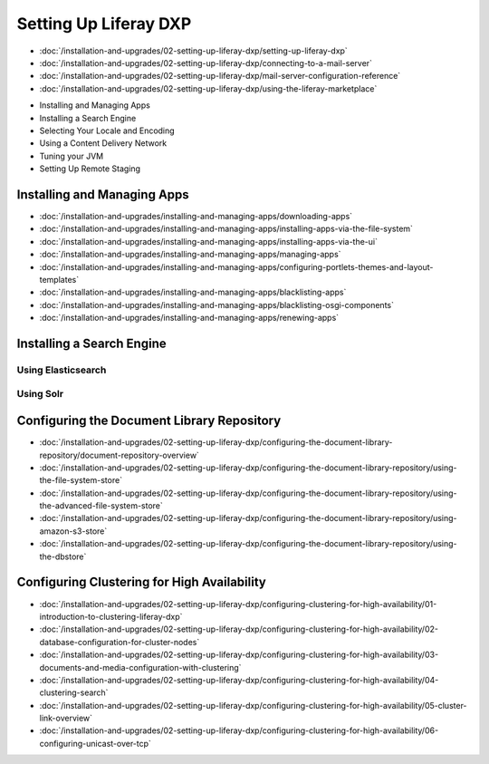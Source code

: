 Setting Up Liferay DXP
======================

-  :doc:`/installation-and-upgrades/02-setting-up-liferay-dxp/setting-up-liferay-dxp`
-  :doc:`/installation-and-upgrades/02-setting-up-liferay-dxp/connecting-to-a-mail-server`
-  :doc:`/installation-and-upgrades/02-setting-up-liferay-dxp/mail-server-configuration-reference`
-  :doc:`/installation-and-upgrades/02-setting-up-liferay-dxp/using-the-liferay-marketplace`
* Installing and Managing Apps
* Installing a Search Engine
* Selecting Your Locale and Encoding
* Using a Content Delivery Network
* Tuning your JVM
* Setting Up Remote Staging

Installing and Managing Apps
------------------------
-  :doc:`/installation-and-upgrades/installing-and-managing-apps/downloading-apps`
-  :doc:`/installation-and-upgrades/installing-and-managing-apps/installing-apps-via-the-file-system`
-  :doc:`/installation-and-upgrades/installing-and-managing-apps/installing-apps-via-the-ui`
-  :doc:`/installation-and-upgrades/installing-and-managing-apps/managing-apps`
-  :doc:`/installation-and-upgrades/installing-and-managing-apps/configuring-portlets-themes-and-layout-templates`
-  :doc:`/installation-and-upgrades/installing-and-managing-apps/blacklisting-apps`
-  :doc:`/installation-and-upgrades/installing-and-managing-apps/blacklisting-osgi-components`
-  :doc:`/installation-and-upgrades/installing-and-managing-apps/renewing-apps`

Installing a Search Engine
--------------------------

Using Elasticsearch
~~~~~~~~~~~~~~~~~~~

Using Solr
~~~~~~~~~~

Configuring the Document Library Repository
-------------------------------------------

-  :doc:`/installation-and-upgrades/02-setting-up-liferay-dxp/configuring-the-document-library-repository/document-repository-overview`
-  :doc:`/installation-and-upgrades/02-setting-up-liferay-dxp/configuring-the-document-library-repository/using-the-file-system-store`
-  :doc:`/installation-and-upgrades/02-setting-up-liferay-dxp/configuring-the-document-library-repository/using-the-advanced-file-system-store`
-  :doc:`/installation-and-upgrades/02-setting-up-liferay-dxp/configuring-the-document-library-repository/using-amazon-s3-store`
-  :doc:`/installation-and-upgrades/02-setting-up-liferay-dxp/configuring-the-document-library-repository/using-the-dbstore`

Configuring Clustering for High Availability
--------------------------------------------

-  :doc:`/installation-and-upgrades/02-setting-up-liferay-dxp/configuring-clustering-for-high-availability/01-introduction-to-clustering-liferay-dxp`
-  :doc:`/installation-and-upgrades/02-setting-up-liferay-dxp/configuring-clustering-for-high-availability/02-database-configuration-for-cluster-nodes`
-  :doc:`/installation-and-upgrades/02-setting-up-liferay-dxp/configuring-clustering-for-high-availability/03-documents-and-media-configuration-with-clustering`
-  :doc:`/installation-and-upgrades/02-setting-up-liferay-dxp/configuring-clustering-for-high-availability/04-clustering-search`
-  :doc:`/installation-and-upgrades/02-setting-up-liferay-dxp/configuring-clustering-for-high-availability/05-cluster-link-overview`
-  :doc:`/installation-and-upgrades/02-setting-up-liferay-dxp/configuring-clustering-for-high-availability/06-configuring-unicast-over-tcp`